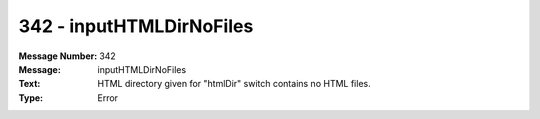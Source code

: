 .. _build/messages/342:

========================================================================================
342 - inputHTMLDirNoFiles
========================================================================================

:Message Number: 342
:Message: inputHTMLDirNoFiles
:Text: HTML directory given for "htmlDir" switch contains no HTML files.
:Type: Error

